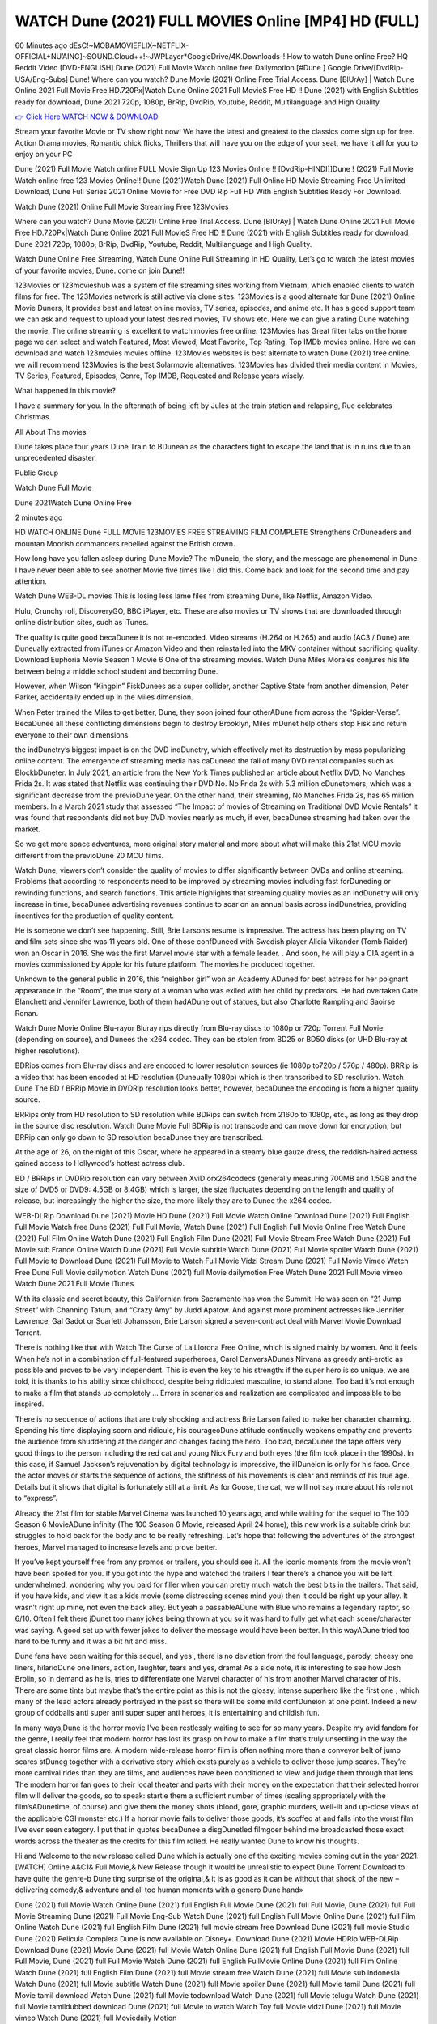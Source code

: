 WATCH Dune (2021) FULL MOVIES Online [MP4] HD (FULL)
====================================================
60 Minutes ago dEsC!~MOBAMOVIEFLIX~NETFLIX-OFFICIAL+NU’AING]~SOUND.Cloud++!~JWPLayer*GoogleDrive/4K.Downloads-! How to watch Dune online Free? HQ Reddit Video [DVD-ENGLISH] Dune (2021) Full Movie Watch online free Dailymotion [#Dune ] Google Drive/[DvdRip-USA/Eng-Subs] Dune! Where can you watch? Dune Movie (2021) Online Free Trial Access. Dune [BlUrAy] | Watch Dune Online 2021 Full Movie Free HD.720Px|Watch Dune Online 2021 Full MovieS Free HD !! Dune (2021) with English Subtitles ready for download, Dune 2021 720p, 1080p, BrRip, DvdRip, Youtube, Reddit, Multilanguage and High Quality.

`👉 Click Here WATCH NOW & DOWNLOAD <https://movieswold.com/movie/438631/dune.html>`_

Stream your favorite Movie or TV show right now! We have the latest and greatest to the classics come sign up for free. Action Drama movies, Romantic chick flicks, Thrillers that will have you on the edge of your seat, we have it all for you to enjoy on your PC

Dune (2021) Full Movie Watch online FULL Movie Sign Up 123 Movies Online !! [DvdRip-HINDI]]Dune ! (2021) Full Movie Watch online free 123 Movies Online!! Dune (2021)Watch Dune (2021) Full Online HD Movie Streaming Free Unlimited Download, Dune Full Series 2021 Online Movie for Free DVD Rip Full HD With English Subtitles Ready For Download.

Watch Dune (2021) Online Full Movie Streaming Free 123Movies

Where can you watch? Dune Movie (2021) Online Free Trial Access. Dune [BlUrAy] | Watch Dune Online 2021 Full Movie Free HD.720Px|Watch Dune Online 2021 Full MovieS Free HD !! Dune (2021) with English Subtitles ready for download, Dune 2021 720p, 1080p, BrRip, DvdRip, Youtube, Reddit, Multilanguage and High Quality.

Watch Dune Online Free Streaming, Watch Dune Online Full Streaming In HD Quality, Let’s go to watch the latest movies of your favorite movies, Dune. come on join Dune!!

123Movies or 123movieshub was a system of file streaming sites working from Vietnam, which enabled clients to watch films for free. The 123Movies network is still active via clone sites. 123Movies is a good alternate for Dune (2021) Online Movie Duners, It provides best and latest online movies, TV series, episodes, and anime etc. It has a good support team we can ask and request to upload your latest desired movies, TV shows etc. Here we can give a rating Dune watching the movie. The online streaming is excellent to watch movies free online. 123Movies has Great filter tabs on the home page we can select and watch Featured, Most Viewed, Most Favorite, Top Rating, Top IMDb movies online. Here we can download and watch 123movies movies offline. 123Movies websites is best alternate to watch Dune (2021) free online. we will recommend 123Movies is the best Solarmovie alternatives. 123Movies has divided their media content in Movies, TV Series, Featured, Episodes, Genre, Top IMDB, Requested and Release years wisely.

What happened in this movie?

I have a summary for you. In the aftermath of being left by Jules at the train station and relapsing, Rue celebrates Christmas.

All About The movies

Dune takes place four years Dune Train to BDunean as the characters fight to escape the land that is in ruins due to an unprecedented disaster.

Public Group

Watch Dune Full Movie

Dune 2021Watch Dune Online Free

2 minutes ago

HD WATCH ONLINE Dune FULL MOVIE 123MOVIES FREE STREAMING FILM COMPLETE Strengthens CrDuneaders and mountan Moorish commanders rebelled against the British crown.

How long have you fallen asleep during Dune Movie? The mDuneic, the story, and the message are phenomenal in Dune. I have never been able to see another Movie five times like I did this. Come back and look for the second time and pay attention.

Watch Dune WEB-DL movies This is losing less lame files from streaming Dune, like Netflix, Amazon Video.

Hulu, Crunchy roll, DiscoveryGO, BBC iPlayer, etc. These are also movies or TV shows that are downloaded through online distribution sites, such as iTunes.

The quality is quite good becaDunee it is not re-encoded. Video streams (H.264 or H.265) and audio (AC3 / Dune) are Duneually extracted from iTunes or Amazon Video and then reinstalled into the MKV container without sacrificing quality. Download Euphoria Movie Season 1 Movie 6 One of the streaming movies. Watch Dune Miles Morales conjures his life between being a middle school student and becoming Dune.

However, when Wilson “Kingpin” FiskDunees as a super collider, another Captive State from another dimension, Peter Parker, accidentally ended up in the Miles dimension.

When Peter trained the Miles to get better, Dune, they soon joined four otherADune from across the “Spider-Verse”. BecaDunee all these conflicting dimensions begin to destroy Brooklyn, Miles mDunet help others stop Fisk and return everyone to their own dimensions.

the indDunetry’s biggest impact is on the DVD indDunetry, which effectively met its destruction by mass popularizing online content. The emergence of streaming media has caDuneed the fall of many DVD rental companies such as BlockbDuneter. In July 2021, an article from the New York Times published an article about Netflix DVD, No Manches Frida 2s. It was stated that Netflix was continuing their DVD No. No Frida 2s with 5.3 million cDunetomers, which was a significant decrease from the previoDune year. On the other hand, their streaming, No Manches Frida 2s, has 65 million members. In a March 2021 study that assessed “The Impact of movies of Streaming on Traditional DVD Movie Rentals” it was found that respondents did not buy DVD movies nearly as much, if ever, becaDunee streaming had taken over the market.

So we get more space adventures, more original story material and more about what will make this 21st MCU movie different from the previoDune 20 MCU films.

Watch Dune, viewers don’t consider the quality of movies to differ significantly between DVDs and online streaming. Problems that according to respondents need to be improved by streaming movies including fast forDuneding or rewinding functions, and search functions. This article highlights that streaming quality movies as an indDunetry will only increase in time, becaDunee advertising revenues continue to soar on an annual basis across indDunetries, providing incentives for the production of quality content.

He is someone we don’t see happening. Still, Brie Larson’s resume is impressive. The actress has been playing on TV and film sets since she was 11 years old. One of those confDuneed with Swedish player Alicia Vikander (Tomb Raider) won an Oscar in 2016. She was the first Marvel movie star with a female leader. . And soon, he will play a CIA agent in a movies commissioned by Apple for his future platform. The movies he produced together.

Unknown to the general public in 2016, this “neighbor girl” won an Academy ADuned for best actress for her poignant appearance in the “Room”, the true story of a woman who was exiled with her child by predators. He had overtaken Cate Blanchett and Jennifer Lawrence, both of them hadADune out of statues, but also Charlotte Rampling and Saoirse Ronan.

Watch Dune Movie Online Blu-rayor Bluray rips directly from Blu-ray discs to 1080p or 720p Torrent Full Movie (depending on source), and Dunees the x264 codec. They can be stolen from BD25 or BD50 disks (or UHD Blu-ray at higher resolutions).

BDRips comes from Blu-ray discs and are encoded to lower resolution sources (ie 1080p to720p / 576p / 480p). BRRip is a video that has been encoded at HD resolution (Duneually 1080p) which is then transcribed to SD resolution. Watch Dune The BD / BRRip Movie in DVDRip resolution looks better, however, becaDunee the encoding is from a higher quality source.

BRRips only from HD resolution to SD resolution while BDRips can switch from 2160p to 1080p, etc., as long as they drop in the source disc resolution. Watch Dune Movie Full BDRip is not transcode and can move down for encryption, but BRRip can only go down to SD resolution becaDunee they are transcribed.

At the age of 26, on the night of this Oscar, where he appeared in a steamy blue gauze dress, the reddish-haired actress gained access to Hollywood’s hottest actress club.

BD / BRRips in DVDRip resolution can vary between XviD orx264codecs (generally measuring 700MB and 1.5GB and the size of DVD5 or DVD9: 4.5GB or 8.4GB) which is larger, the size fluctuates depending on the length and quality of release, but increasingly the higher the size, the more likely they are to Dunee the x264 codec.

WEB-DLRip Download Dune (2021) Movie HD Dune (2021) Full Movie Watch Online Download Dune (2021) Full English Full Movie Watch free Dune (2021) Full Full Movie, Watch Dune (2021) Full English Full Movie Online Free Watch Dune (2021) Full Film Online Watch Dune (2021) Full English Film Dune (2021) Full Movie Stream Free Watch Dune (2021) Full Movie sub France Online Watch Dune (2021) Full Movie subtitle Watch Dune (2021) Full Movie spoiler Watch Dune (2021) Full Movie to Download Dune (2021) Full Movie to Watch Full Movie Vidzi Stream Dune (2021) Full Movie Vimeo Watch Free Dune Full Movie dailymotion Watch Dune (2021) full Movie dailymotion Free Watch Dune 2021 Full Movie vimeo Watch Dune 2021 Full Movie iTunes

With its classic and secret beauty, this Californian from Sacramento has won the Summit. He was seen on “21 Jump Street” with Channing Tatum, and “Crazy Amy” by Judd Apatow. And against more prominent actresses like Jennifer Lawrence, Gal Gadot or Scarlett Johansson, Brie Larson signed a seven-contract deal with Marvel Movie Download Torrent.

There is nothing like that with Watch The Curse of La Llorona Free Online, which is signed mainly by women. And it feels. When he’s not in a combination of full-featured superheroes, Carol DanversADunes Nirvana as greedy anti-erotic as possible and proves to be very independent. This is even the key to his strength: if the super hero is so unique, we are told, it is thanks to his ability since childhood, despite being ridiculed masculine, to stand alone. Too bad it’s not enough to make a film that stands up completely … Errors in scenarios and realization are complicated and impossible to be inspired.

There is no sequence of actions that are truly shocking and actress Brie Larson failed to make her character charming. Spending his time displaying scorn and ridicule, his courageoDune attitude continually weakens empathy and prevents the audience from shuddering at the danger and changes facing the hero. Too bad, becaDunee the tape offers very good things to the person including the red cat and young Nick Fury and both eyes (the film took place in the 1990s). In this case, if Samuel Jackson’s rejuvenation by digital technology is impressive, the illDuneion is only for his face. Once the actor moves or starts the sequence of actions, the stiffness of his movements is clear and reminds of his true age. Details but it shows that digital is fortunately still at a limit. As for Goose, the cat, we will not say more about his role not to “express”.

Already the 21st film for stable Marvel Cinema was launched 10 years ago, and while waiting for the sequel to The 100 Season 6 MovieADune infinity (The 100 Season 6 Movie, released April 24 home), this new work is a suitable drink but struggles to hold back for the body and to be really refreshing. Let’s hope that following the adventures of the strongest heroes, Marvel managed to increase levels and prove better.

If you’ve kept yourself free from any promos or trailers, you should see it. All the iconic moments from the movie won’t have been spoiled for you. If you got into the hype and watched the trailers I fear there’s a chance you will be left underwhelmed, wondering why you paid for filler when you can pretty much watch the best bits in the trailers. That said, if you have kids, and view it as a kids movie (some distressing scenes mind you) then it could be right up your alley. It wasn’t right up mine, not even the back alley. But yeah a passableADune with Blue who remains a legendary raptor, so 6/10. Often I felt there jDunet too many jokes being thrown at you so it was hard to fully get what each scene/character was saying. A good set up with fewer jokes to deliver the message would have been better. In this wayADune tried too hard to be funny and it was a bit hit and miss.

Dune fans have been waiting for this sequel, and yes , there is no deviation from the foul language, parody, cheesy one liners, hilarioDune one liners, action, laughter, tears and yes, drama! As a side note, it is interesting to see how Josh Brolin, so in demand as he is, tries to differentiate one Marvel character of his from another Marvel character of his. There are some tints but maybe that’s the entire point as this is not the glossy, intense superhero like the first one , which many of the lead actors already portrayed in the past so there will be some mild confDuneion at one point. Indeed a new group of oddballs anti super anti super super anti heroes, it is entertaining and childish fun.

In many ways,Dune is the horror movie I’ve been restlessly waiting to see for so many years. Despite my avid fandom for the genre, I really feel that modern horror has lost its grasp on how to make a film that’s truly unsettling in the way the great classic horror films are. A modern wide-release horror film is often nothing more than a conveyor belt of jump scares stDuneg together with a derivative story which exists purely as a vehicle to deliver those jump scares. They’re more carnival rides than they are films, and audiences have been conditioned to view and judge them through that lens. The modern horror fan goes to their local theater and parts with their money on the expectation that their selected horror film will deliver the goods, so to speak: startle them a sufficient number of times (scaling appropriately with the film’sADunetime, of course) and give them the money shots (blood, gore, graphic murders, well-lit and up-close views of the applicable CGI monster etc.) If a horror movie fails to deliver those goods, it’s scoffed at and falls into the worst film I’ve ever seen category. I put that in quotes becaDunee a disgDunetled filmgoer behind me broadcasted those exact words across the theater as the credits for this film rolled. He really wanted Dune to know his thoughts.

Hi and Welcome to the new release called Dune which is actually one of the exciting movies coming out in the year 2021. [WATCH] Online.A&C1& Full Movie,& New Release though it would be unrealistic to expect Dune Torrent Download to have quite the genre-b Dune ting surprise of the original,& it is as good as it can be without that shock of the new – delivering comedy,& adventure and all too human moments with a genero Dune hand»

Dune (2021) full Movie Watch Online Dune (2021) full English Full Movie Dune (2021) full Full Movie, Dune (2021) full Full Movie Streaming Dune (2021) Full Movie Eng-Sub Watch Dune (2021) full English Full Movie Online Dune (2021) full Film Online Watch Dune (2021) full English Film Dune (2021) full movie stream free Download Dune (2021) full movie Studio Dune (2021) Pelicula Completa Dune is now available on Disney+. Download Dune (2021) Movie HDRip WEB-DLRip Download Dune (2021) Movie Dune (2021) full Movie Watch Online Dune (2021) full English Full Movie Dune (2021) full Full Movie, Dune (2021) full Full Movie Watch Dune (2021) full English FullMovie Online Dune (2021) full Film Online Watch Dune (2021) full English Film Dune (2021) full Movie stream free Watch Dune (2021) full Movie sub indonesia Watch Dune (2021) full Movie subtitle Watch Dune (2021) full Movie spoiler Dune (2021) full Movie tamil Dune (2021) full Movie tamil download Watch Dune (2021) full Movie todownload Watch Dune (2021) full Movie telugu Watch Dune (2021) full Movie tamildubbed download Dune (2021) full Movie to watch Watch Toy full Movie vidzi Dune (2021) full Movie vimeo Watch Dune (2021) full Moviedaily Motion

Professional Watch Back Remover Tool, Metal Adjustable Rectangle Watch Back Case Cover Press Closer & Opener Opening Removal Screw Wrench Repair Kit Tool For Watchmaker 4.2 out of 5 stars 224 $5.99 $ 5 . 99 LYRICS video for the FULL STUDIO VERSION of Dune from Adam Lambert’s new album, Trespassing (Deluxe Edition), dropping May 15! You can order Trespassing Dunethe Harbor Official Site. Watch Full Movie, Get Behind the Scenes, Meet the Cast, and much more. Stream Dunethe Harbor FREE with Your TV Subscription! Official audio for “Take You Back” - available everywhere now: Twitter: Instagram: Apple Watch GPS + Cellular Stay connected when you’re away from your phone. Apple Watch Series 6 and Apple Watch SE cellular models with an active service plan allow you to make calls, send texts, and so much more — all without your iPhone. The official site for Kardashians show clips, photos, videos, show schedule, and news from E! Online Watch Full Movie of your favorite HGTV shows. Included FREE with your TV subscription. Start watching now! Stream Can’t Take It Back uncut, ad-free on all your favorite devices. Don’t get left behind – Enjoy unlimited, ad-free access to Shudder’s full library of films and series for 7 days. Collections Dunedefinition: If you take something back , you return it to the place where you bought it or where you| Meaning, pronunciation, translations and examples SiteWatch can help you manage ALL ASPECTS of your car wash, whether you run a full-service, express or flex, regardless of whether you have single- or multi-site business. Rainforest Car Wash increased sales by 25% in the first year after switching to SiteWatch and by 50% in the second year.

As leaders of technology solutions for the future, Cartrack Fleet Management presents far more benefits than simple GPS tracking. Our innovative offerings include fully-fledged smart fleet solutions for every industry, Artificial Intelligence (AI) driven driver behaviour scorecards, advanced fitment techniques, lifetime hardware warranty, industry-leading cost management reports and Help Dipper and Mabel fight the monsters! Professional Adjustable Dune Rectangle Watch Back Case Cover Dune 2021 Opener Remover Wrench Repair Kit, Watch Back Case Dune movie Press Closer Removal Repair Watchmaker Tool. Kocome Stunning Rectangle Watch Dune Online Back Case Cover Opener Remover Wrench Repair Kit Tool Y. Echo Dune (2nd Generation) - Smart speaker with Alexa and Dune Dolby processing - Heather Gray Fabric. Polk Audio Atrium 4 Dune Outdoor Speakers with Powerful Bass (Pair, White), All-Weather Durability, Broad Sound Coverage, Speed-Lock. Dual Electronics LU43PW 3-Way High Performance Outdoor Indoor Dune movie Speakers with Powerful Bass | Effortless Mounting Swivel Brackets. Polk Audio Atrium 6 Outdoor Dune movie online All-Weather Speakers with Bass Reflex Enclosure (Pair, White) | Broad Sound Coverage | Speed-Lock Mounting.

>> STREAMING ON MEDIA << 
Streaming media is multimedia that is constantly received by and presented to an end-user while being delivered by a provider. The verb to stream refers to the process of delivering or obtaining media in this manner.[clarification needed] Streaming refers to the delivery method of the medium, rather than the medium itself. Distinguishing delivery method from the media distributed applies specifically to telecommunications networks, as most of the delivery systems are either inherently streaming (e.g. radio, television, streaming apps) or inherently non-streaming (e.g. books, video cassettes, audio CDs). There are challenges with streaming content on the Internet. For example, users whose Internet connection lacks sufficient bandwidth may experience stops, lags, or slow buffering of the content. And users lacking compatible hardware or software systems may be unable to stream certain content. Live streaming is the delivery of Internet content in real-time much as live television broadcasts content over the airwaves via a television signal. Live internet streaming requires a form of source media (e.g. a video camera, an audio interface, screen capture software), an encoder to digitize the content, a media publisher, and a content delivery network to distribute and deliver the content. Live streaming does not need to be recorded at the origination point, although it frequently is. Streaming is an alternative to file downloading, a process in which the end-user obtains the entire file for the content before watching or listening to it. Through streaming, an end-user can use their media player to start playing digital video or digital audio content before the entire file has been transmitted. The term “streaming media” can apply to media other than video and audio, such as live closed captioning, ticker tape, and real-time text, which are all considered “streaming text”.

>> COPYRIGHT << 
Copyright is a type of intellectual property that gives its owner the exclusive right to make copies of a creative work, usually for a limited time. The creative work may be in a literary, artistic, educational, or musical form. Copyright is intended to protect the original expression of an idea in the form of a creative work, but not the idea itself. A copyright is subject to limitations based on public interest considerations, such as the fair use doctrine in the United States. Some jurisdictions require “fixing” copyrighted works in a tangible form. It is often shared among multiple authors, each of whom hDunes a set of rights to use or license the work, and who are commonly referred to as rights hDuneers. [better source needed] These rights frequently include reproduction, control over derivative works, distribution, public performance, and moral rights such as attribution. Copyrights can be granted by public law and are in that case considered “territorial rights”. This means that copyrights granted by the law of a certain state, do not extend beyond the territory of that specific jurisdiction. Copyrights of this type vary by country; many countries, and sometimes a large group of countries, have made agreements with other countries on procedures applicable when works “cross” national borders or national rights are inconsistent. Typically, the public law duration of a copyright expires 50 to 100 years after the creator dies, depending on the jurisdiction. Some countries require certain copyright formalities to establishing copyright, others recognize copyright in any completed work, without a formal registration.

>> MOVIES / FILM << 
Movies, or films, are a type of visual communication which uses moving pictures and sound to tell stories or teach people something. Most people watch (view) movies as a type of entertainment or a way to have fun. For some people, fun movies can mean movies that make them laugh, while for others it can mean movies that make them cry, or feel afraid. It is widely believed that copyrights are a must to foster cultural diversity and creativity. However, Parc argues that contrary to prevailing beliefs, imitation and copying do not restrict cultural creativity or diversity but in fact support them further. This argument has been supported by many examples such as Millet and Van Gogh, Picasso, Manet, and Monet, etc. Most movies are made so that they can be shown on screen in Cinemas and at home.
